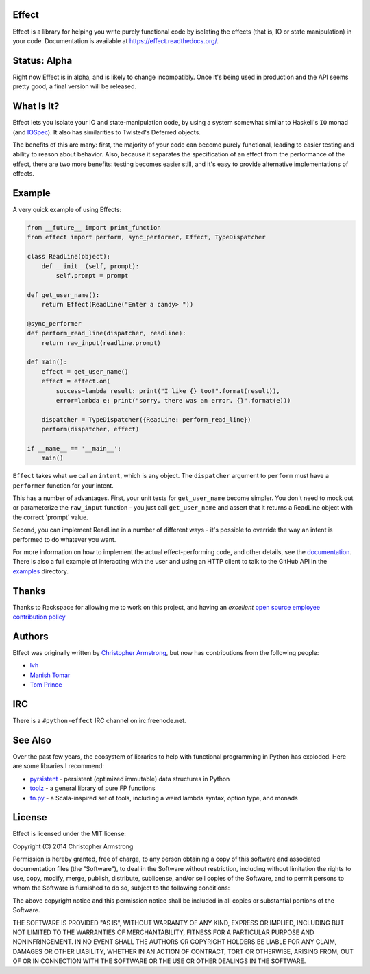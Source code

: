 Effect
======

.. image:: https://travis-ci.org/radix/effect.svg?branch=master
    :target: https://travis-ci.org/radix/effect

Effect is a library for helping you write purely functional code by
isolating the effects (that is, IO or state manipulation) in your code.
Documentation is available at https://effect.readthedocs.org/.

.. image:: https://radix.github.io/effect/sigh-defects.png
    :target: https://twitter.com/extempore2/status/553597279463305218



Status: Alpha
=============

Right now Effect is in alpha, and is likely to change incompatibly. Once it's
being used in production and the API seems pretty good, a final version will be
released.


What Is It?
===========

Effect lets you isolate your IO and state-manipulation code, by using a system
somewhat similar to Haskell's ``IO`` monad (and `IOSpec`_). It also has
similarities to Twisted's Deferred objects.

.. _`IOSpec`: http://hackage.haskell.org/package/IOSpec

The benefits of this are many: first, the majority of your code can become
purely functional, leading to easier testing and ability to reason about
behavior. Also, because it separates the specification of an effect from the
performance of the effect, there are two more benefits: testing becomes easier
still, and it's easy to provide alternative implementations of effects.


Example
=======

A very quick example of using Effects:

.. code:: python

    from __future__ import print_function
    from effect import perform, sync_performer, Effect, TypeDispatcher

    class ReadLine(object):
	def __init__(self, prompt):
	    self.prompt = prompt

    def get_user_name():
	return Effect(ReadLine("Enter a candy> "))

    @sync_performer
    def perform_read_line(dispatcher, readline):
	return raw_input(readline.prompt)

    def main():
	effect = get_user_name()
	effect = effect.on(
	    success=lambda result: print("I like {} too!".format(result)),
	    error=lambda e: print("sorry, there was an error. {}".format(e)))

	dispatcher = TypeDispatcher({ReadLine: perform_read_line})
	perform(dispatcher, effect)

    if __name__ == '__main__':
	main()


``Effect`` takes what we call an ``intent``, which is any object. The
``dispatcher`` argument to ``perform`` must have a ``performer`` function
for your intent.

This has a number of advantages. First, your unit tests for ``get_user_name``
become simpler. You don't need to mock out or parameterize the ``raw_input``
function - you just call ``get_user_name`` and assert that it returns a ReadLine
object with the correct 'prompt' value.

Second, you can implement ReadLine in a number of different ways - it's
possible to override the way an intent is performed to do whatever you want.

For more information on how to implement the actual effect-performing code,
and other details, see the `documentation`_. There is also a full example
of interacting with the user and using an HTTP client to talk to the GitHub
API in the `examples`_ directory.

.. _`documentation`: https://effect.readthedocs.org/
.. _`examples`: https://github.com/radix/effect/tree/master/examples



Thanks
======

Thanks to Rackspace for allowing me to work on this project, and having an
*excellent* `open source employee contribution policy`_

.. _`open source employee contribution policy`: https://www.rackspace.com/blog/rackspaces-policy-on-contributing-to-open-source/


Authors
=======

Effect was originally written by `Christopher Armstrong`_,
but now has contributions from the following people:

.. _`Christopher Armstrong`: https://github.com/radix

- `lvh`_
- `Manish Tomar`_
- `Tom Prince`_

.. _`lvh`: https://github.com/lvh
.. _`Manish Tomar`: https://github.com/manishtomar
.. _`Tom Prince`: https://github.com/tomprince


IRC
===

There is a ``#python-effect`` IRC channel on irc.freenode.net.


See Also
========

Over the past few years, the ecosystem of libraries to help with functional
programming in Python has exploded. Here are some libraries I recommend:

- `pyrsistent`_ - persistent (optimized immutable) data structures in Python
- `toolz`_ - a general library of pure FP functions
- `fn.py`_ - a Scala-inspired set of tools, including a weird lambda syntax, option type, and monads

.. _`pyrsistent`: https://pypi.python.org/pypi/pyrsistent/
.. _`toolz`: https://pypi.python.org/pypi/toolz
.. _`fn.py`: https://pypi.python.org/pypi/fn


License
=======

Effect is licensed under the MIT license:

Copyright (C) 2014 Christopher Armstrong

Permission is hereby granted, free of charge, to any person obtaining a copy of
this software and associated documentation files (the "Software"), to deal in
the Software without restriction, including without limitation the rights to
use, copy, modify, merge, publish, distribute, sublicense, and/or sell copies of
the Software, and to permit persons to whom the Software is furnished to do so,
subject to the following conditions:

The above copyright notice and this permission notice shall be included in all
copies or substantial portions of the Software.

THE SOFTWARE IS PROVIDED "AS IS", WITHOUT WARRANTY OF ANY KIND, EXPRESS OR
IMPLIED, INCLUDING BUT NOT LIMITED TO THE WARRANTIES OF MERCHANTABILITY, FITNESS
FOR A PARTICULAR PURPOSE AND NONINFRINGEMENT. IN NO EVENT SHALL THE AUTHORS OR
COPYRIGHT HOLDERS BE LIABLE FOR ANY CLAIM, DAMAGES OR OTHER LIABILITY, WHETHER
IN AN ACTION OF CONTRACT, TORT OR OTHERWISE, ARISING FROM, OUT OF OR IN
CONNECTION WITH THE SOFTWARE OR THE USE OR OTHER DEALINGS IN THE SOFTWARE.


